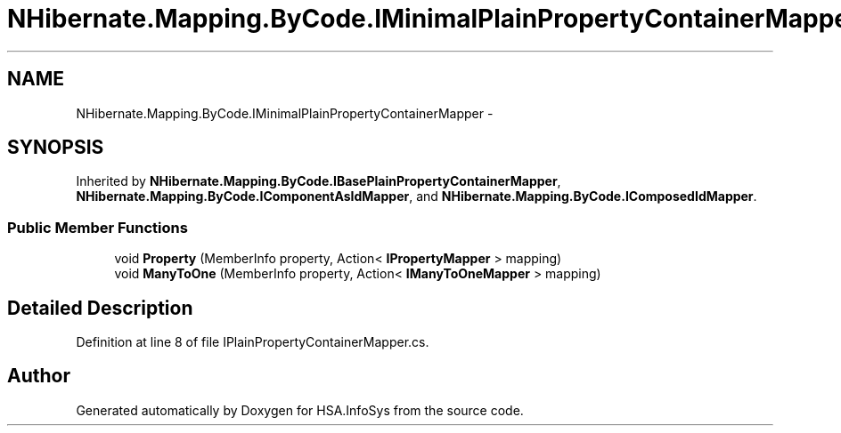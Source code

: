 .TH "NHibernate.Mapping.ByCode.IMinimalPlainPropertyContainerMapper" 3 "Fri Jul 5 2013" "Version 1.0" "HSA.InfoSys" \" -*- nroff -*-
.ad l
.nh
.SH NAME
NHibernate.Mapping.ByCode.IMinimalPlainPropertyContainerMapper \- 
.SH SYNOPSIS
.br
.PP
.PP
Inherited by \fBNHibernate\&.Mapping\&.ByCode\&.IBasePlainPropertyContainerMapper\fP, \fBNHibernate\&.Mapping\&.ByCode\&.IComponentAsIdMapper\fP, and \fBNHibernate\&.Mapping\&.ByCode\&.IComposedIdMapper\fP\&.
.SS "Public Member Functions"

.in +1c
.ti -1c
.RI "void \fBProperty\fP (MemberInfo property, Action< \fBIPropertyMapper\fP > mapping)"
.br
.ti -1c
.RI "void \fBManyToOne\fP (MemberInfo property, Action< \fBIManyToOneMapper\fP > mapping)"
.br
.in -1c
.SH "Detailed Description"
.PP 
Definition at line 8 of file IPlainPropertyContainerMapper\&.cs\&.

.SH "Author"
.PP 
Generated automatically by Doxygen for HSA\&.InfoSys from the source code\&.
